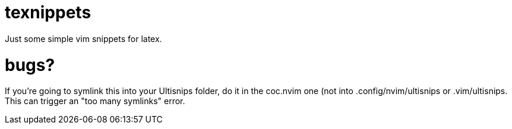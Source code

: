 = texnippets
Just some simple vim snippets for latex.

= bugs?
If you're going to symlink this into your Ultisnips folder, do it in the coc.nvim one (not into .config/nvim/ultisnips or .vim/ultisnips. This can trigger an "too many symlinks" error.

